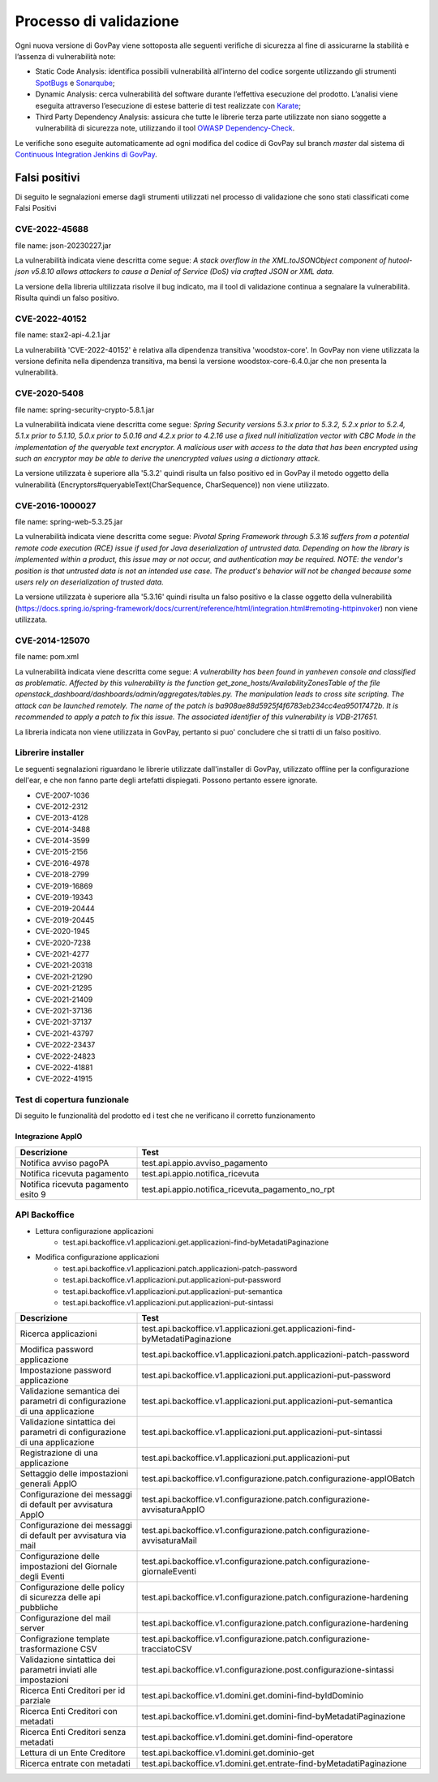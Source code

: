.. _govpay_validazione:

Processo di validazione
#######################

Ogni nuova versione di GovPay viene sottoposta alle seguenti verifiche di sicurezza al fine di assicurarne la stabilità e l’assenza di vulnerabilità note:

- Static Code Analysis: identifica possibili vulnerabilità all’interno del codice sorgente utilizzando gli strumenti `SpotBugs <https://spotbugs.github.io/>`_ e `Sonarqube <https://www.sonarsource.com/products/sonarqube/>`_;
- Dynamic Analysis: cerca vulnerabilità del software durante l’effettiva esecuzione del prodotto. L’analisi viene eseguita attraverso l’esecuzione di estese batterie di test realizzate con `Karate <https://github.com/karatelabs/karate>`_;
- Third Party Dependency Analysis: assicura che tutte le librerie terza parte utilizzate non siano soggette a vulnerabilità di sicurezza note, utilizzando il tool `OWASP Dependency-Check </https://owasp.org/www-project-dependency-check/>`_.

Le verifiche sono eseguite automaticamente ad ogni modifica del codice di GovPay sul branch `master` dal sistema di `Continuous Integration Jenkins di GovPay <https://jenkins.link.it/govpay/blue/organizations/jenkins/govpay/activity/>`_.

Falsi positivi
**************

Di seguito le segnalazioni emerse dagli strumenti utilizzati nel processo di validazione che sono stati classificati come Falsi Positivi

CVE-2022-45688
==============

file name: json-20230227.jar

La vulnerabilità indicata viene descritta come segue: `A stack overflow in the XML.toJSONObject component of hutool-json v5.8.10 allows attackers to cause a Denial of Service (DoS) via crafted JSON or XML data.`

La versione della libreria ultilizzata risolve il bug indicato, ma il tool di validazione continua a segnalare la vulnerabilità. Risulta quindi un falso positivo.

CVE-2022-40152
==============

file name: stax2-api-4.2.1.jar

La vulnerabilità 'CVE-2022-40152' è relativa alla dipendenza transitiva 'woodstox-core'. In GovPay non viene utilizzata la versione definita nella dipendenza transitiva, ma bensì la versione woodstox-core-6.4.0.jar che non presenta la vulnerabilità.

CVE-2020-5408
=============

file name: spring-security-crypto-5.8.1.jar

La vulnerabilità indicata viene descritta come segue: `Spring Security versions 5.3.x prior to 5.3.2, 5.2.x prior to 5.2.4, 5.1.x prior to 5.1.10, 5.0.x prior to 5.0.16 and 4.2.x prior to 4.2.16 use a fixed null initialization vector with CBC Mode in the implementation of the queryable text encryptor. A malicious user with access to the data that has been encrypted using such an encryptor may be able to derive the unencrypted values using a dictionary attack.`

La versione utilizzata è superiore alla '5.3.2' quindi risulta un falso positivo ed in GovPay il metodo oggetto della vulnerabilità (Encryptors#queryableText(CharSequence, CharSequence)) non viene utilizzato.

CVE-2016-1000027
================

file name: spring-web-5.3.25.jar

La vulnerabilità indicata viene descritta come segue: `Pivotal Spring Framework through 5.3.16 suffers from a potential remote code execution (RCE) issue if used for Java deserialization of untrusted data. Depending on how the library is implemented within a product, this issue may or not occur, and authentication may be required. NOTE: the vendor's position is that untrusted data is not an intended use case. The product's behavior will not be changed because some users rely on deserialization of trusted data.`

La versione utilizzata è superiore alla '5.3.16' quindi risulta un falso positivo e la classe oggetto della vulnerabilità (https://docs.spring.io/spring-framework/docs/current/reference/html/integration.html#remoting-httpinvoker) non viene utilizzata.

CVE-2014-125070
===============

file name: pom.xml

La vulnerabilità indicata viene descritta come segue: `A vulnerability has been found in yanheven console and classified as problematic. Affected by this vulnerability is the function get_zone_hosts/AvailabilityZonesTable of the file openstack_dashboard/dashboards/admin/aggregates/tables.py. The manipulation leads to cross site scripting. The attack can be launched remotely. The name of the patch is ba908ae88d5925f4f6783eb234cc4ea95017472b. It is recommended to apply a patch to fix this issue. The associated identifier of this vulnerability is VDB-217651.`

La libreria indicata non viene utilizzata in GovPay, pertanto si puo' concludere che si tratti di un falso positivo.

Librerire installer
===================

Le seguenti segnalazioni riguardano le librerie utilizzate dall'installer di GovPay, utilizzato offline per la configurazione dell'ear, e che non fanno parte degli artefatti dispiegati. Possono pertanto essere ignorate.

- CVE-2007-1036
- CVE-2012-2312
- CVE-2013-4128
- CVE-2014-3488
- CVE-2014-3599
- CVE-2015-2156
- CVE-2016-4978
- CVE-2018-2799
- CVE-2019-16869
- CVE-2019-19343
- CVE-2019-20444
- CVE-2019-20445
- CVE-2020-1945
- CVE-2020-7238
- CVE-2021-4277
- CVE-2021-20318
- CVE-2021-21290
- CVE-2021-21295
- CVE-2021-21409
- CVE-2021-37136
- CVE-2021-37137
- CVE-2021-43797
- CVE-2022-23437
- CVE-2022-24823
- CVE-2022-41881
- CVE-2022-41915 


Test di copertura funzionale
============================

Di seguito le funzionalità del prodotto ed i test che ne verificano il corretto funzionamento

Integrazione AppIO
~~~~~~~~~~~~~~~~~~

.. csv-table:: 
   :header: "Descrizione", "Test"
   :widths: 30,70

   "Notifica avviso pagoPA","test.api.appio.avviso_pagamento"
   "Notifica ricevuta pagamento","test.api.appio.notifica_ricevuta"
   "Notifica ricevuta pagamento esito 9","test.api.appio.notifica_ricevuta_pagamento_no_rpt"

API Backoffice
==============

* Lettura configurazione applicazioni
    * test.api.backoffice.v1.applicazioni.get.applicazioni-find-byMetadatiPaginazione
* Modifica configurazione applicazioni
    * test.api.backoffice.v1.applicazioni.patch.applicazioni-patch-password
    * test.api.backoffice.v1.applicazioni.put.applicazioni-put-password
    * test.api.backoffice.v1.applicazioni.put.applicazioni-put-semantica
    * test.api.backoffice.v1.applicazioni.put.applicazioni-put-sintassi

.. csv-table:: 
   :header: "Descrizione", "Test"
   :widths: 30,70


   "Ricerca applicazioni","test.api.backoffice.v1.applicazioni.get.applicazioni-find-byMetadatiPaginazione"
   "Modifica password applicazione","test.api.backoffice.v1.applicazioni.patch.applicazioni-patch-password"
   "Impostazione password applicazione","test.api.backoffice.v1.applicazioni.put.applicazioni-put-password"
   "Validazione semantica dei parametri di configurazione di una applicazione","test.api.backoffice.v1.applicazioni.put.applicazioni-put-semantica"
   "Validazione sintattica dei parametri di configurazione di una applicazione","test.api.backoffice.v1.applicazioni.put.applicazioni-put-sintassi"
   "Registrazione di una applicazione","test.api.backoffice.v1.applicazioni.put.applicazioni-put"
   "Settaggio delle impostazioni generali AppIO","test.api.backoffice.v1.configurazione.patch.configurazione-appIOBatch"
   "Configurazione dei messaggi di default per avvisatura AppIO","test.api.backoffice.v1.configurazione.patch.configurazione-avvisaturaAppIO"
   "Configurazione dei messaggi di default per avvisatura via mail","test.api.backoffice.v1.configurazione.patch.configurazione-avvisaturaMail"
   "Configurazione delle impostazioni del Giornale degli Eventi","test.api.backoffice.v1.configurazione.patch.configurazione-giornaleEventi"
   "Configurazione delle policy di sicurezza delle api pubbliche","test.api.backoffice.v1.configurazione.patch.configurazione-hardening"
   "Configurazione del mail server","test.api.backoffice.v1.configurazione.patch.configurazione-hardening"
   "Configrazione template trasformazione CSV","test.api.backoffice.v1.configurazione.patch.configurazione-tracciatoCSV"
   "Validazione sintattica dei parametri inviati alle impostazioni","test.api.backoffice.v1.configurazione.post.configurazione-sintassi"
   "Ricerca Enti Creditori per id parziale","test.api.backoffice.v1.domini.get.domini-find-byIdDominio"
   "Ricerca Enti Creditori con metadati","test.api.backoffice.v1.domini.get.domini-find-byMetadatiPaginazione"
   "Ricerca Enti Creditori senza metadati","test.api.backoffice.v1.domini.get.domini-find-operatore"
   "Lettura di un Ente Creditore","test.api.backoffice.v1.domini.get.dominio-get"
   "Ricerca entrate con metadati","test.api.backoffice.v1.domini.get.entrate-find-byMetadatiPaginazione"

